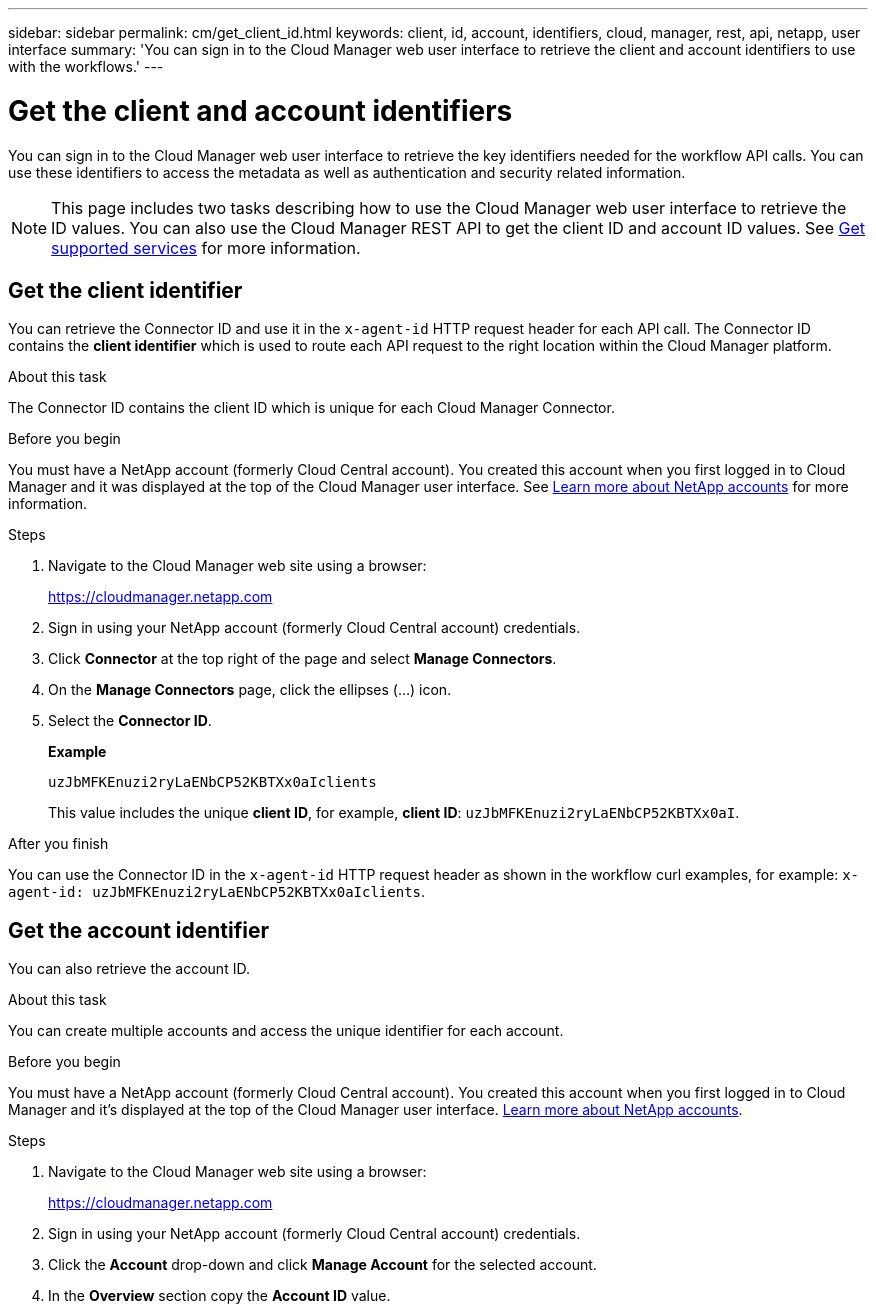 ---
sidebar: sidebar
permalink: cm/get_client_id.html
keywords: client, id, account, identifiers, cloud, manager, rest, api, netapp, user interface
summary: 'You can sign in to the Cloud Manager web user interface to retrieve the client and account identifiers to use with the workflows.'
---

= Get the client and account identifiers
:hardbreaks:
:nofooter:
:icons: font
:linkattrs:
:imagesdir: ./media/

[.lead]
You can sign in to the Cloud Manager web user interface to retrieve the key identifiers needed for the workflow API calls. You can use these identifiers to access the metadata as well as authentication and security related information.

//You can sign into the Cloud Manager web user interface (UI) to retrieve the client and account identifiers to use with the workflows. You can use these identifiers to access the metadata, authentication, and security related information.

[NOTE]
This page includes two tasks describing how to use the Cloud Manager web user interface to retrieve the ID values. You can also use the Cloud Manager REST API to get the client ID and account ID values. See link:wf_common_identity_get_supported_srv.html[Get supported services] for more information.

== Get the client identifier

You can retrieve the Connector ID and use it in the `x-agent-id` HTTP request header for each API call. The Connector ID contains the *client identifier* which is used to route each API request to the right location within the Cloud Manager platform.
//You can retrieve the client ID and use it with the `x-agent-id` HTTP request header.

.About this task

The Connector ID contains the client ID which is unique for each Cloud Manager Connector.

//You need to access the client ID which is unique for each Cloud Manager Connector and then use it as the agent identifier.

.Before you begin

You must have a NetApp account (formerly Cloud Central account). You created this account when you first logged in to Cloud Manager and it was displayed at the top of the Cloud Manager user interface. See link:https://docs.netapp.com/us-en/occm/concept_cloud_central_accounts.html[Learn more about NetApp accounts^] for more information.

//You must have a NetApp account (formerly Cloud Central account). You created this account when you first logged in to Cloud Manager and it’s displayed at the top of the Cloud Manager user interface. link:https://docs.netapp.com/us-en/occm/concept_cloud_central_accounts.html[Learn more about NetApp accounts^].

.Steps

. Navigate to the Cloud Manager web site using a browser:
+
link:https://cloudmanager.netapp.com[https://cloudmanager.netapp.com^]

. Sign in using your NetApp account (formerly Cloud Central account) credentials.

. Click *Connector* at the top right of the page and select *Manage Connectors*.

. On the *Manage Connectors* page, click the ellipses (...) icon.

. Select the *Connector ID*.
+
*Example*
+
`uzJbMFKEnuzi2ryLaENbCP52KBTXx0aIclients`
+
This value includes the unique *client ID*, for example, *client ID*: `uzJbMFKEnuzi2ryLaENbCP52KBTXx0aI`.


.After you finish

You can use the Connector ID in the `x-agent-id` HTTP request header as shown in the workflow curl examples, for example: `x-agent-id: uzJbMFKEnuzi2ryLaENbCP52KBTXx0aIclients`.

//. Click *?* at the top right of the page and select *Support*.

//. Click the *Connector* tab at the top and select the *Client ID* value.

//.After you finish

//You should construct the agent ID by adding the suffix "clients" to the client ID. The agent ID can then be used with the `x-agent-id` HTTP request header as shown in the workflow curl examples, for example: `x-agent-id: uzJbMFKEnuzi2ryLaENbCP52KBTXx0aIclients`.

== Get the account identifier

You can also retrieve the account ID.

.About this task

You can create multiple accounts and access the unique identifier for each account.

.Before you begin

You must have a NetApp account (formerly Cloud Central account). You created this account when you first logged in to Cloud Manager and it’s displayed at the top of the Cloud Manager user interface. link:https://docs.netapp.com/us-en/occm/concept_cloud_central_accounts.html[Learn more about NetApp accounts^].

.Steps

. Navigate to the Cloud Manager web site using a browser:
+
link:https://cloudmanager.netapp.com[https://cloudmanager.netapp.com^]

. Sign in using your NetApp account (formerly Cloud Central account) credentials.

. Click the *Account* drop-down and click *Manage Account* for the selected account.

. In the *Overview* section copy the *Account ID* value.
